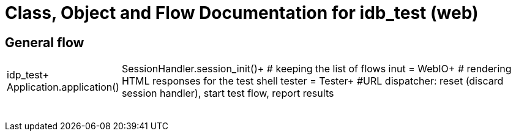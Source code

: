# Class, Object and Flow Documentation for idb_test (web)

## General flow

[width="100%", cols="5,50a"]
|===
|idp_test+
Application.application()
|SessionHandler.session_init()+  # keeping the list of flows
inut = WebIO+ # rendering HTML responses for the test shell
tester = Tester+
#URL dispatcher: reset (discard session handler), start test flow, report results


||
||
||
||
||
||
||
||
|===

